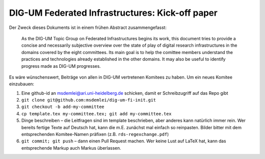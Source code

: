 DIG-UM Federated Infrastructures: Kick-off paper
================================================

Der Zweck dieses Dokuments ist in einem frühen Abstract zusammengefasst:

.. pull-quote::

  As the DIG-UM Topic Group on Federated Infrastructures begins its
  work, this document tries to provide a concise and necessarily
  subjective overview over the state of play of digital research
  infrastructures in the domains covered by the eight committees.  Its
  main goal is to help the comittee members understand the practices and
  technologies already established in the other domains.  It may also be
  useful to identify progress made as DIG-UM progresses.

Es wäre wünschenswert, Beiträge von allen in DIG-UM vertretenen Komitees
zu haben.  Um ein neues Komitee einzubauen:

(1) Eine github-id an msdemlei@ari.uni-heidelberg.de schicken, damit er 
    Schreibzugriff auf das Repo gibt
(2) ``git clone git@github.com:msdemlei/dig-um-fi-init.git``
(3) ``git checkout -b add-my-committee``
(4) ``cp template.tex my-committee.tex; git add my-committee.tex``
(5) Dinge beschreiben – die Leitfragen sind im template beschrieben,
    aber anderes kann natürlich immer rein.  Wer bereits fertige Texte
    auf Deutsch hat, kann die m.E. zunächst mal einfach so reinpasten.
    Bilder bitter mit dem entsprechenden Komitee-Namen präfixen (z.B.
    ``rds-regexchange.pdf``)
(6) ``git commit; git push`` – dann einen Pull Request machen.  Wer
    keine Lust auf LaTeX hat, kann das entsprechende Markup auch Markus
    überlassen.
